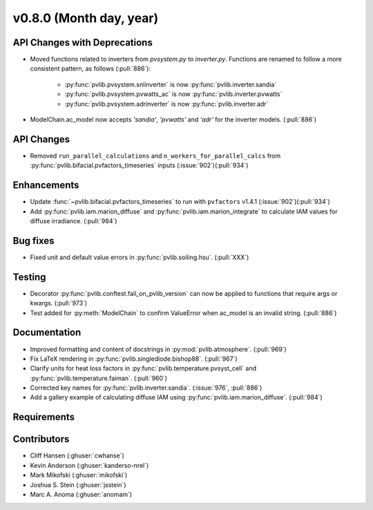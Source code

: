 .. _whatsnew_0800:

v0.8.0 (Month day, year)
-------------------------

API Changes with Deprecations
~~~~~~~~~~~~~~~~~~~~~~~~~~~~~
* Moved functions related to inverters from `pvsystem.py` to `inverter.py`.
  Functions are renamed to follow a more consistent pattern, as follows (:pull:`886`):
   - :py:func:`pvlib.pvsystem.snlinverter` is now :py:func:`pvlib.inverter.sandia`
   - :py:func:`pvlib.pvsystem.pvwatts_ac` is now :py:func:`pvlib.inverter.pvwatts`
   - :py:func:`pvlib.pvsystem.adrinverter` is now :py:func:`pvlib.inverter.adr`
* ModelChain.ac_model now accepts `'sandia'`, `'pvwatts'` and `'adr'` for the
  inverter models.  (:pull:`886`)

API Changes
~~~~~~~~~~~
* Removed ``run_parallel_calculations`` and ``n_workers_for_parallel_calcs``
  from :py:func:`pvlib.bifacial.pvfactors_timeseries` inputs (:issue:`902`)(:pull:`934`)

Enhancements
~~~~~~~~~~~~
* Update :func:`~pvlib.bifacial.pvfactors_timeseries` to run with ``pvfactors`` v1.4.1 (:issue:`902`)(:pull:`934`)
* Add :py:func:`pvlib.iam.marion_diffuse` and 
  :py:func:`pvlib.iam.marion_integrate` to calculate IAM values for
  diffuse irradiance. (:pull:`984`)

Bug fixes
~~~~~~~~~
* Fixed unit and default value errors in :py:func:`pvlib.soiling.hsu`. (:pull:`XXX`)

Testing
~~~~~~~
* Decorator :py:func:`pvlib.conftest.fail_on_pvlib_version` can now be
  applied to functions that require args or kwargs. (:pull:`973`)
* Test added for :py:meth:`ModelChain` to confirm ValueError when
  ac_model is an invalid string. (:pull:`886`)

Documentation
~~~~~~~~~~~~~
* Improved formatting and content of docstrings in :py:mod:`pvlib.atmosphere`.
  (:pull:`969`)
* Fix LaTeX rendering in :py:func:`pvlib.singlediode.bishop88`. (:pull:`967`)
* Clarify units for heat loss factors in
  :py:func:`pvlib.temperature.pvsyst_cell` and
  :py:func:`pvlib.temperature.faiman`. (:pull:`960`)
* Corrected key names for :py:func:`pvlib.inverter.sandia`. (:issue:`976`,
  :pull:`886`)
* Add a gallery example of calculating diffuse IAM using
  :py:func:`pvlib.iam.marion_diffuse`. (:pull:`984`)

Requirements
~~~~~~~~~~~~

Contributors
~~~~~~~~~~~~
* Cliff Hansen (:ghuser:`cwhanse`)
* Kevin Anderson (:ghuser:`kanderso-nrel`)
* Mark Mikofski (:ghuser:`mikofski`)
* Joshua S. Stein (:ghuser:`jsstein`)
* Marc A. Anoma (:ghuser:`anomam`)

